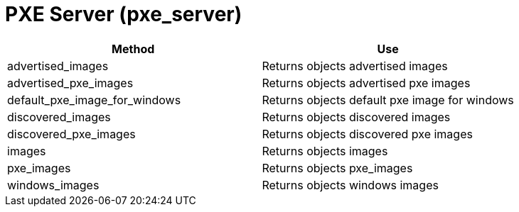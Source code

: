 [[_pxe_server]]
= PXE Server (pxe_server)

[cols="1,1", frame="all", options="header"]
|===
| 
						
							Method
						
					
| 
						
							Use
						
					

| 
						
							advertised_images
						
					
| 
						
							Returns objects advertised images
						
					

| 
						
							advertised_pxe_images
						
					
| 
						
							Returns objects advertised pxe images
						
					

| 
						
							default_pxe_image_for_windows
						
					
| 
						
							Returns objects default pxe image for windows
						
					

| 
						
							discovered_images
						
					
| 
						
							Returns objects discovered images
						
					

| 
						
							discovered_pxe_images
						
					
| 
						
							Returns objects discovered pxe images
						
					

| 
						
							images
						
					
| 
						
							Returns objects images
						
					

| 
						
							pxe_images
						
					
| 
						
							Returns objects pxe_images
						
					

| 
						
							windows_images
						
					
| 
						
							Returns objects windows images
						
					
|===